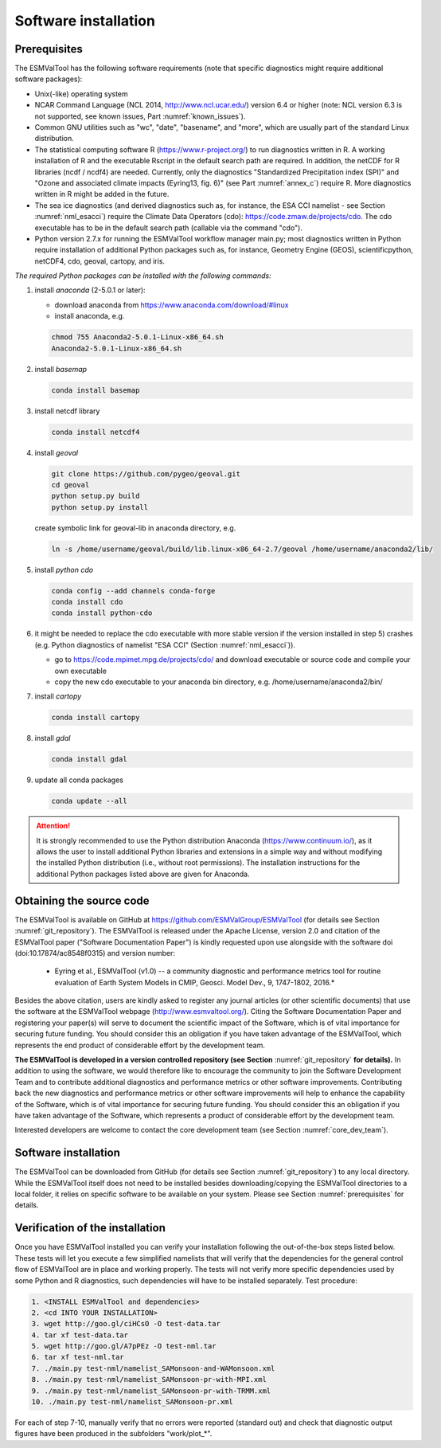 Software installation
*********************

.. _prerequisites:

Prerequisites
=============

The ESMValTool has the following software requirements (note that specific diagnostics might require additional software packages):

* Unix(-like) operating system
* NCAR Command Language (NCL 2014, http://www.ncl.ucar.edu/) version 6.4 or higher (note: NCL version 6.3 is not supported, see known issues, Part :numref:`known_issues`).
* Common GNU utilities such as "wc", "date", "basename", and "more", which are usually part of the standard Linux distribution.
* The statistical computing software R (https://www.r-project.org/) to run diagnostics written in R. A working installation of R and the executable Rscript in the default search path are required. In addition, the netCDF for R libraries (ncdf / ncdf4) are needed. Currently, only the diagnostics "Standardized Precipitation index (SPI)" and "Ozone and associated climate impacts (Eyring13, fig. 6)" (see Part :numref:`annex_c`) require R. More diagnostics written in R might be added in the future.
* The sea ice diagnostics (and derived diagnostics such as, for instance, the ESA CCI namelist - see Section :numref:`nml_esacci`) require the Climate Data Operators (cdo): https://code.zmaw.de/projects/cdo. The cdo executable has to be in the default search path (callable via the command "cdo").
* Python version 2.7.x for running the ESMValTool workflow manager main.py; most diagnostics written in Python require installation of additional Python packages such as, for instance, Geometry Engine (GEOS), scientificpython, netCDF4, cdo, geoval, cartopy, and iris.

*The required Python packages can be installed with the following commands:*

1) install *anaconda* (2-5.0.1 or later):

   * download anaconda from https://www.anaconda.com/download/#linux
   * install anaconda, e.g.

   .. code:: bash

      chmod 755 Anaconda2-5.0.1-Linux-x86_64.sh
      Anaconda2-5.0.1-Linux-x86_64.sh

2) install *basemap*

   .. code:: bash

      conda install basemap

3) install netcdf library

   .. code:: bash

      conda install netcdf4

4) install *geoval*

   .. code:: bash

      git clone https://github.com/pygeo/geoval.git
      cd geoval
      python setup.py build
      python setup.py install

   create symbolic link for geoval-lib in anaconda directory, e.g.

   .. code:: bash

      ln -s /home/username/geoval/build/lib.linux-x86_64-2.7/geoval /home/username/anaconda2/lib/

5) install *python cdo*

   .. code:: bash

      conda config --add channels conda-forge
      conda install cdo
      conda install python-cdo

6) it might be needed to replace the cdo executable with more stable version if the version installed in step 5) crashes (e.g. Python diagnostics of namelist "ESA CCI" (Section :numref:`nml_esacci`)).

   * go to https://code.mpimet.mpg.de/projects/cdo/ and download executable or source code and compile your own executable
   * copy the new cdo executable to your anaconda bin directory, e.g. /home/username/anaconda2/bin/

7) install *cartopy*

   .. code:: bash

      conda install cartopy

8) install *gdal*

   .. code:: bash

      conda install gdal

9) update all conda packages

   .. code:: bash

      conda update --all

.. attention:: It is strongly recommended to use the Python distribution Anaconda (https://www.continuum.io/), as it allows the user to install additional Python libraries and extensions in a simple way and without modifying the installed Python distribution (i.e., without root permissions). The installation instructions for the additional Python packages listed above are given for Anaconda.

Obtaining the source code
=========================

The ESMValTool is available on GitHub at https://github.com/ESMValGroup/ESMValTool (for details see Section :numref:`git_repository`). The ESMValTool is released under the Apache License, version 2.0 and citation of the ESMValTool paper ("Software Documentation Paper") is kindly requested upon use alongside with the software doi (doi:10.17874/ac8548f0315) and version number:

  * Eyring et al., ESMValTool (v1.0) -- a community diagnostic and performance metrics tool for routine evaluation of Earth System Models in CMIP, Geosci. Model Dev., 9, 1747-1802, 2016.*

Besides the above citation, users are kindly asked to register any journal articles (or other scientific documents) that use the software at the ESMValTool webpage (http://www.esmvaltool.org/). Citing the Software Documentation Paper and registering your paper(s) will serve to document the scientific impact of the Software, which is of vital importance for securing future funding. You should consider this an obligation if you have taken advantage of the ESMValTool, which represents the end product of considerable effort by the development team.

**The ESMValTool is developed in a version controlled repository (see Section** :numref:`git_repository` **for details).** In addition to using the software, we would therefore like to encourage the community to join the Software Development Team and to contribute additional diagnostics and performance metrics or other software improvements. Contributing back the new diagnostics and performance metrics or other software improvements will help to enhance the capability of the Software, which is of vital importance for securing future funding. You should consider this an obligation if you have taken advantage of the Software, which represents a product of considerable effort by the development team.

Interested developers are welcome to contact the core development team (see Section :numref:`core_dev_team`).

Software installation
=====================

The ESMValTool can be downloaded from GitHub (for details see Section :numref:`git_repository`) to any local directory. While the ESMValTool itself does not need to be installed besides downloading/copying the ESMValTool directories to a local folder, it relies on specific software to be available on your system. Please see Section :numref:`prerequisites` for details.

Verification of the installation
================================

Once you have ESMValTool installed you can verify your installation following the out-of-the-box steps listed below. These tests will let you execute a few simplified namelists that will verify that the dependencies for the general control flow of ESMValTool are in place and working properly. The tests will not verify more specific dependencies used by some Python and R diagnostics, such dependencies will have to be installed separately. Test procedure:

.. code:: bash

   1. <INSTALL ESMValTool and dependencies>
   2. <cd INTO YOUR INSTALLATION>
   3. wget http://goo.gl/ciHCsO -O test-data.tar
   4. tar xf test-data.tar
   5. wget http://goo.gl/A7pPEz -O test-nml.tar
   6. tar xf test-nml.tar
   7. ./main.py test-nml/namelist_SAMonsoon-and-WAMonsoon.xml
   8. ./main.py test-nml/namelist_SAMonsoon-pr-with-MPI.xml
   9. ./main.py test-nml/namelist_SAMonsoon-pr-with-TRMM.xml
   10. ./main.py test-nml/namelist_SAMonsoon-pr.xml

For each of step 7-10, manually verify that no errors were reported (standard out) and check that diagnostic output figures have been produced in the subfolders "work/plot_*".

